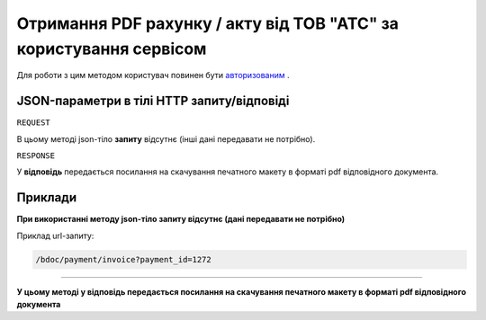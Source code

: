 ####################################################################################
**Отримання PDF рахунку / акту від ТОВ "АТС"  за користування сервісом**
####################################################################################

Для роботи з цим методом користувач повинен бути `авторизованим <https://wiki-df.edin.ua/uk/latest/API_DOCflow/Methods/Authorization.html>`__ .

+--------------------------------------------------------------+--------------------------------------------------------------------------------------------------------+
|                       **Метод запиту**                       |                                              **HTTP GET**                                              |
+==============================================================+========================================================================================================+
| **Content-Type**                                             | application/json (тіло запиту/відповіді в json форматі в тілі HTTP запиту)                             |
+--------------------------------------------------------------+--------------------------------------------------------------------------------------------------------+
| **URL запиту**                                               | https://doc.edin.ua/bdoc/payment/invoice - PDF рахунку                                               |
|                                                              |                                                                                                        |
|                                                              | https://doc.edin.ua/bdoc/payment/act - PDF акту                                                      |
+--------------------------------------------------------------+--------------------------------------------------------------------------------------------------------+
| **Параметри, що передаються в URL (разом з адресою методу)** | В рядку заголовка (Header) "Set-Cookie" обов'язково передається SID - токен, отриманий при авторизації |
|                                                              |                                                                                                        |
|                                                              | **Обов'язкові url-параметри:**                                                                         |
|                                                              |                                                                                                        |
|                                                              | **payment_id** - ID розрахункового документу                                                           |
+--------------------------------------------------------------+--------------------------------------------------------------------------------------------------------+

**JSON-параметри в тілі HTTP запиту/відповіді**
***********************************************************

``REQUEST``

В цьому методі json-тіло **запиту** відсутнє (інші дані передавати не потрібно).

``RESPONSE``

У **відповідь** передається посилання на скачування печатного макету в форматі pdf відповідного документа.

**Приклади**
*********************************

**При використанні методу json-тіло запиту відсутнє (дані передавати не потрібно)**

Приклад url-запиту:

.. code:: ruby

    /bdoc/payment/invoice?payment_id=1272


--------------

**У цьому методі у відповідь передається посилання на скачування печатного макету в форматі pdf відповідного документа**


